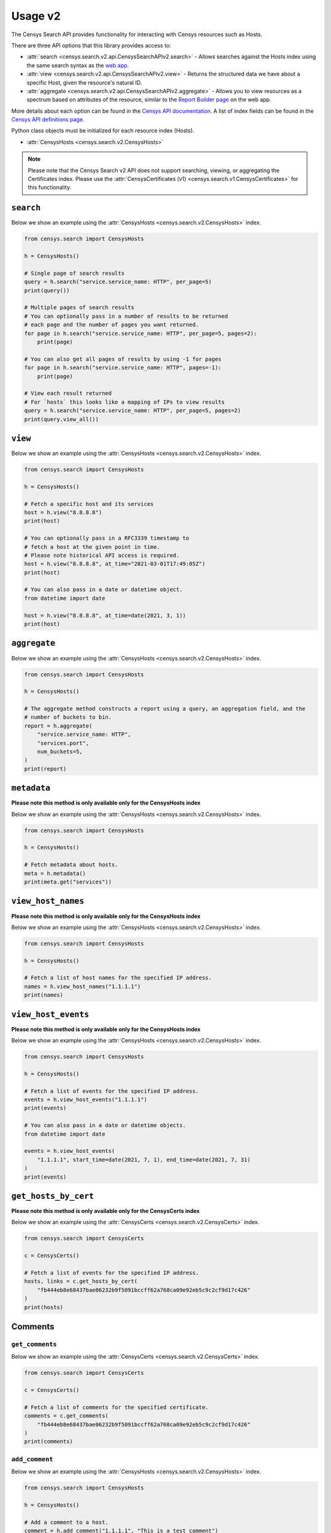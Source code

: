 Usage v2
========

The Censys Search API provides functionality for interacting with Censys resources such as Hosts.

There are three API options that this library provides access to:

-  :attr:`search <censys.search.v2.api.CensysSearchAPIv2.search>` - Allows searches against the Hosts index using the same search syntax as the `web app <https://search.censys.io/search/language?resource=hosts>`__.
-  :attr:`view <censys.search.v2.api.CensysSearchAPIv2.view>` - Returns the structured data we have about a specific Host, given the resource's natural ID.
-  :attr:`aggregate <censys.search.v2.api.CensysSearchAPIv2.aggregate>` - Allows you to view resources as a spectrum based on attributes of the resource, similar to the `Report Builder page <https://search.censys.io/search/report?resource=hosts>`__ on the web app.

More details about each option can be found in the `Censys API documentation <https://search.censys.io/api>`__. A list of index fields can be found in the `Censys API definitions page <https://search.censys.io/api>`__.

Python class objects must be initialized for each resource index (Hosts).

-  :attr:`CensysHosts <censys.search.v2.CensysHosts>`

.. note::

   Please note that the Censys Search v2 API does not support searching, viewing, or aggregating the Certificates index. Please use the :attr:`CensysCertificates (v1) <censys.search.v1.CensysCertificates>` for this functionality.


``search``
----------

Below we show an example using the :attr:`CensysHosts <censys.search.v2.CensysHosts>` index.

.. code:: python

    from censys.search import CensysHosts

    h = CensysHosts()

    # Single page of search results
    query = h.search("service.service_name: HTTP", per_page=5)
    print(query())

    # Multiple pages of search results
    # You can optionally pass in a number of results to be returned
    # each page and the number of pages you want returned.
    for page in h.search("service.service_name: HTTP", per_page=5, pages=2):
        print(page)

    # You can also get all pages of results by using -1 for pages
    for page in h.search("service.service_name: HTTP", pages=-1):
        print(page)

    # View each result returned
    # For `hosts` this looks like a mapping of IPs to view results
    query = h.search("service.service_name: HTTP", per_page=5, pages=2)
    print(query.view_all())

``view``
--------

Below we show an example using the :attr:`CensysHosts <censys.search.v2.CensysHosts>` index.

.. code:: python

    from censys.search import CensysHosts

    h = CensysHosts()

    # Fetch a specific host and its services
    host = h.view("8.8.8.8")
    print(host)

    # You can optionally pass in a RFC3339 timestamp to
    # fetch a host at the given point in time.
    # Please note historical API access is required.
    host = h.view("8.8.8.8", at_time="2021-03-01T17:49:05Z")
    print(host)

    # You can also pass in a date or datetime object.
    from datetime import date

    host = h.view("8.8.8.8", at_time=date(2021, 3, 1))
    print(host)

``aggregate``
-------------

Below we show an example using the :attr:`CensysHosts <censys.search.v2.CensysHosts>` index.

.. code:: python

    from censys.search import CensysHosts

    h = CensysHosts()

    # The aggregate method constructs a report using a query, an aggregation field, and the
    # number of buckets to bin.
    report = h.aggregate(
        "service.service_name: HTTP",
        "services.port",
        num_buckets=5,
    )
    print(report)

``metadata``
-------------

**Please note this method is only available only for the CensysHosts index**

Below we show an example using the :attr:`CensysHosts <censys.search.v2.CensysHosts>` index.

.. code:: python

    from censys.search import CensysHosts

    h = CensysHosts()

    # Fetch metadata about hosts.
    meta = h.metadata()
    print(meta.get("services"))

``view_host_names``
-------------------

**Please note this method is only available only for the CensysHosts index**

Below we show an example using the :attr:`CensysHosts <censys.search.v2.CensysHosts>` index.

.. code:: python

    from censys.search import CensysHosts

    h = CensysHosts()

    # Fetch a list of host names for the specified IP address.
    names = h.view_host_names("1.1.1.1")
    print(names)

``view_host_events``
--------------------

**Please note this method is only available only for the CensysHosts index**

Below we show an example using the :attr:`CensysHosts <censys.search.v2.CensysHosts>` index.

.. code:: python

    from censys.search import CensysHosts

    h = CensysHosts()

    # Fetch a list of events for the specified IP address.
    events = h.view_host_events("1.1.1.1")
    print(events)

    # You can also pass in a date or datetime objects.
    from datetime import date

    events = h.view_host_events(
        "1.1.1.1", start_time=date(2021, 7, 1), end_time=date(2021, 7, 31)
    )
    print(events)

``get_hosts_by_cert``
---------------------

**Please note this method is only available only for the CensysCerts index**

Below we show an example using the :attr:`CensysCerts <censys.search.v2.CensysCerts>` index.

.. code:: python

    from censys.search import CensysCerts

    c = CensysCerts()

    # Fetch a list of events for the specified IP address.
    hosts, links = c.get_hosts_by_cert(
        "fb444eb8e68437bae06232b9f5091bccff62a768ca09e92eb5c9c2cf9d17c426"
    )
    print(hosts)

Comments
--------

``get_comments``
^^^^^^^^^^^^^^^^

Below we show an example using the :attr:`CensysCerts <censys.search.v2.CensysCerts>` index.

.. code:: python

    from censys.search import CensysCerts

    c = CensysCerts()

    # Fetch a list of comments for the specified certificate.
    comments = c.get_comments(
        "fb444eb8e68437bae06232b9f5091bccff62a768ca09e92eb5c9c2cf9d17c426"
    )
    print(comments)

``add_comment``
^^^^^^^^^^^^^^^^

Below we show an example using the :attr:`CensysHosts <censys.search.v2.CensysHosts>` index.

.. code:: python

    from censys.search import CensysHosts

    h = CensysHosts()

    # Add a comment to a host.
    comment = h.add_comment("1.1.1.1", "This is a test comment")
    print(comment)

``update_comment``
^^^^^^^^^^^^^^^^^^

Below we show an example using the :attr:`CensysHosts <censys.search.v2.CensysHosts>` index.

.. code:: python

    from censys.search import CensysHosts

    h = CensysHosts()

    # Update a comment to a host.
    comment = h.update_comment("1.1.1.1", 101, "This is an updated test comment")

``delete_comment``
^^^^^^^^^^^^^^^^^^

Below we show an example using the :attr:`CensysCerts <censys.search.v2.CensysCerts>` index.

.. code:: python

    from censys.search import CensysCerts

    c = CensysCerts()

    # Delete a comment for a certificate.
    c.delete_comment(
        "fb444eb8e68437bae06232b9f5091bccff62a768ca09e92eb5c9c2cf9d17c426", 102
    )

Tags
----

``list_all_tags``
^^^^^^^^^^^^^^^^^

Below we show an example using the :attr:`CensysHosts <censys.search.v2.CensysHosts>` index.

.. code:: python

    from censys.search import CensysHosts

    h = CensysHosts()

    # Fetch a list of all tags.
    tags = h.list_all_tags()
    print(tags)

``create_tag``
^^^^^^^^^^^^^^

Below we show an example using the :attr:`CensysCerts <censys.search.v2.CensysCerts>` index.

.. code:: python

    from censys.search import CensysCerts

    c = CensysCerts()

    # Create a new tag.
    tag = c.create_tag("test-tag")
    print(tag)

    # Optionally you can specify a color for the tag.
    tag = c.create_tag("test-tag", color="#00FF00")
    print(tag)

``get_tag``
^^^^^^^^^^^

Below we show an example using the :attr:`CensysHosts <censys.search.v2.CensysHosts>` index.

.. code:: python

    from censys.search import CensysHosts

    h = CensysHosts()

    # Fetch a tag.
    tag = h.get_tag("123")
    print(tag)

``update_tag``
^^^^^^^^^^^^^^

Below we show an example using the :attr:`CensysCerts <censys.search.v2.CensysCerts>` index.

.. code:: python

    from censys.search import CensysCerts

    c = CensysCerts()

    # Update a tag.
    tag = c.update_tag("123", "test-tag")
    print(tag)

    # Optionally you can specify a color for the tag.
    tag = c.update_tag("123", "test-tag", color="#00FF00")
    print(tag)

``delete_tag``
^^^^^^^^^^^^^^

Below we show an example using the :attr:`CensysHosts <censys.search.v2.CensysHosts>` index.

.. code:: python

    from censys.search import CensysHosts

    h = CensysHosts()

    # Delete a tag.
    h.delete_tag("123")

``list_tags_on_document``
^^^^^^^^^^^^^^^^^^^^^^^^^

Below we show an example using the :attr:`CensysCerts <censys.search.v2.CensysCerts>` index.

.. code:: python

    from censys.search import CensysCerts

    c = CensysCerts()

    # Fetch a list of tags for a document.
    tags = c.list_tags_on_document(
        "fb444eb8e68437bae06232b9f5091bccff62a768ca09e92eb5c9c2cf9d17c426"
    )
    print(tags)

``add_tag_to_document``
^^^^^^^^^^^^^^^^^^^^^^^

Below we show an example using the :attr:`CensysHosts <censys.search.v2.CensysHosts>` index.

.. code:: python

    from censys.search import CensysHosts

    h = CensysHosts()

    # Add a tag to a document.
    h.add_tag_to_document("123")

``remove_tag_from_document``
^^^^^^^^^^^^^^^^^^^^^^^^^^^^

Below we show an example using the :attr:`CensysCerts <censys.search.v2.CensysCerts>` index.

.. code:: python

    from censys.search import CensysCerts

    c = CensysCerts()

    # Remove a tag from a document.
    c.remove_tag_from_document(
        "fb444eb8e68437bae06232b9f5091bccff62a768ca09e92eb5c9c2cf9d17c426"
    )

``list_certs_with_tag``
^^^^^^^^^^^^^^^^^^^^^^^

**Please note this method is only available only for the CensysCerts index**

Below we show an example using the :attr:`CensysCerts <censys.search.v2.CensysCerts>` index.

.. code:: python

    from censys.search import CensysCerts

    c = CensysCerts()

    # Fetch a list of certs with the specified tag.
    certs = c.list_certs_with_tag("123")
    print(certs)

``list_hosts_with_tag``
^^^^^^^^^^^^^^^^^^^^^^^

**Please note this method is only available only for the CensysHosts index**

Below we show an example using the :attr:`CensysHosts <censys.search.v2.CensysHosts>` index.

.. code:: python

    from censys.search import CensysHosts

    h = CensysHosts()

    # Fetch a list of hosts with the specified tag.
    hosts = h.list_hosts_with_tag("123")
    print(hosts)
